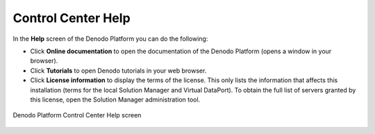 ===================
Control Center Help
===================

In the **Help** screen of the Denodo Platform you can do the following:

-  Click **Online documentation** to open the documentation of the Denodo Platform (opens a window in your browser).
-  Click **Tutorials** to open Denodo tutorials in your web browser.
-  Click **License information** to display the terms of the license. This only lists the information that affects this installation (terms for the local Solution Manager and Virtual DataPort). To obtain the full list of servers granted by this license, open the Solution Manager administration tool.


.. figure:: DenodoPlatform.InstallationGuide-11.png
   :align: center
   :alt: Denodo Platform Control Center Help screen
   :name: Denodo Platform Control Center Help screen

   Denodo Platform Control Center Help screen
